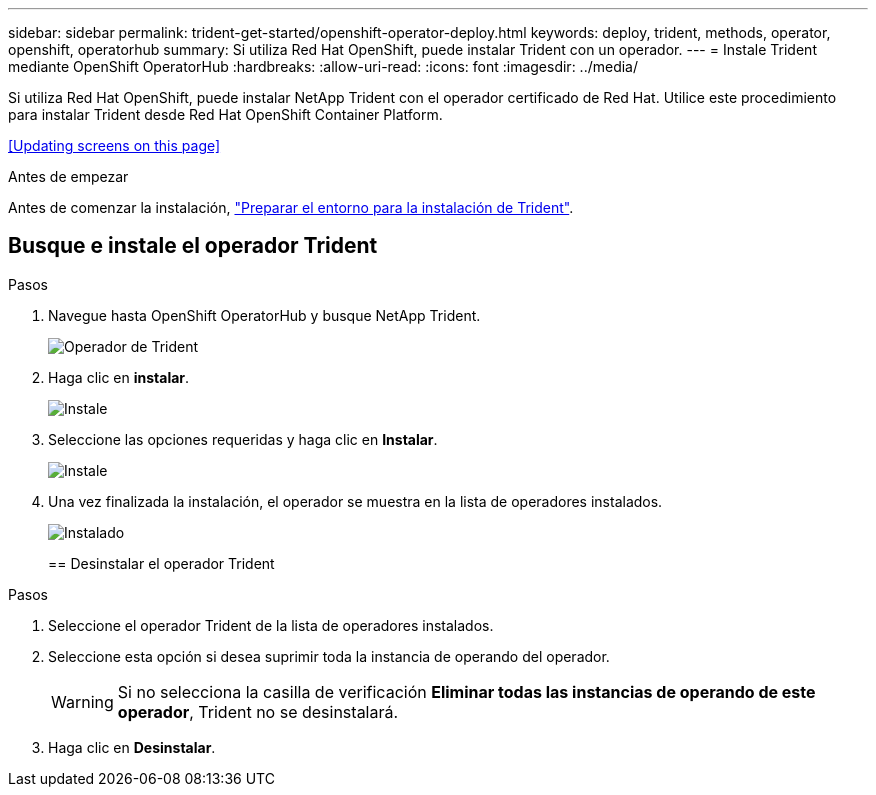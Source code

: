 ---
sidebar: sidebar 
permalink: trident-get-started/openshift-operator-deploy.html 
keywords: deploy, trident, methods, operator, openshift, operatorhub 
summary: Si utiliza Red Hat OpenShift, puede instalar Trident con un operador. 
---
= Instale Trident mediante OpenShift OperatorHub
:hardbreaks:
:allow-uri-read: 
:icons: font
:imagesdir: ../media/


[role="lead"]
Si utiliza Red Hat OpenShift, puede instalar NetApp Trident con el operador certificado de Red Hat. Utilice este procedimiento para instalar Trident desde Red Hat OpenShift Container Platform.

<<Updating screens on this page>>

.Antes de empezar
Antes de comenzar la instalación, link:../trident-get-started/requirements.html["Preparar el entorno para la instalación de Trident"].



== Busque e instale el operador Trident

.Pasos
. Navegue hasta OpenShift OperatorHub y busque NetApp Trident.
+
image::../media/openshift-operator-01.png[Operador de Trident]

. Haga clic en *instalar*.
+
image::../media/openshift-operator-02.png[Instale]

. Seleccione las opciones requeridas y haga clic en *Instalar*.
+
image::../media/openshift-operator-03.png[Instale]

. Una vez finalizada la instalación, el operador se muestra en la lista de operadores instalados.
+
image::../media/openshift-operator-04.png[Instalado]

+
== Desinstalar el operador Trident



.Pasos
. Seleccione el operador Trident de la lista de operadores instalados.
. Seleccione esta opción si desea suprimir toda la instancia de operando del operador.
+

WARNING: Si no selecciona la casilla de verificación *Eliminar todas las instancias de operando de este operador*, Trident no se desinstalará.

. Haga clic en *Desinstalar*.

